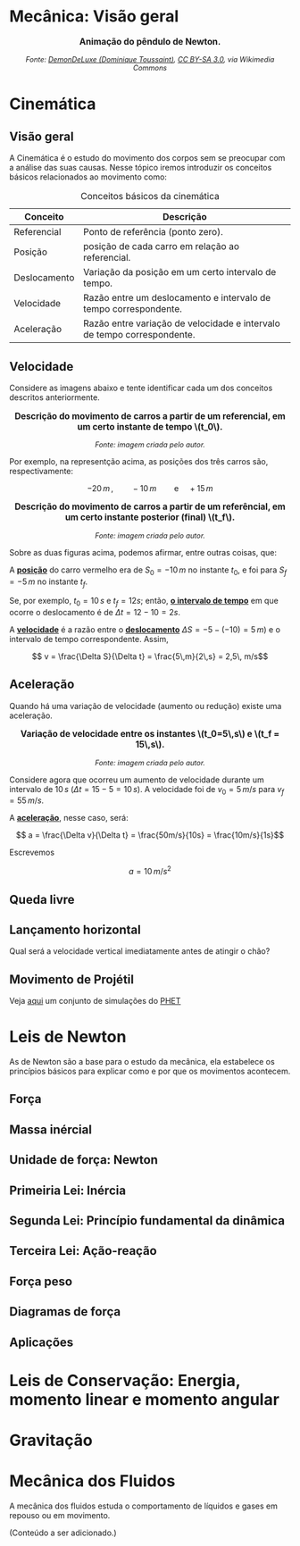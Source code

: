 #+OPTIONS: toc:t

* Mecânica: Visão geral

#+BEGIN_EXPORT html
<div style="text-align:center; max-width:700px; margin:auto;">
  <p style="font-weight:bold; font-size:1.1em;">
    Animação do pêndulo de Newton.
  </p>
  <img src="https://upload.wikimedia.org/wikipedia/commons/e/e8/Newtons_cradle_animation_book.gif"
       alt="Animação do pêndulo de Newton"
       style="width:100%; height:auto;">
  <p style="font-style:italic; font-size:0.9em;">
    Fonte: <a href="https://commons.wikimedia.org/wiki/File:Foucault_pendulum_animated.gif">DemonDeLuxe (Dominique Toussaint)</a>, <a href="http://creativecommons.org/licenses/by-sa/3.0/">CC BY-SA 3.0</a>, via Wikimedia Commons
  </p>
</div>
#+END_EXPORT



* Cinemática

** Visão geral

A Cinemática é o estudo do movimento dos corpos sem se preocupar com a
análise das suas causas. Nesse tópico iremos introduzir os conceitos
básicos relacionados ao movimento como:


#+CAPTION: Conceitos básicos da cinemática
#+ATTR_HTML: :align center
| Conceito     | Descrição                                                               |
|--------------+-------------------------------------------------------------------------|
| Referencial  | Ponto de referência (ponto zero).                                       |
| Posição      | posição de cada carro em relação ao referencial.                        |
| Deslocamento | Variação da posição em um certo intervalo de tempo.                     |
| Velocidade   | Razão entre um deslocamento e intervalo de tempo correspondente.        |
| Aceleração   | Razão entre variação de velocidade e intervalo de tempo correspondente. |


** Velocidade

Considere as imagens abaixo e tente identificar cada um dos conceitos
descritos anteriormente.

#+BEGIN_EXPORT html
<div style="text-align:center; max-width:700px; margin:auto;">
  <p style="font-weight:bold; font-size:1.1em;">
    Descrição do movimento de carros a partir de um referencial, em um certo instante de tempo \(t_0\).
  </p>
  <img src="./pictures/kinematics-1.png"
       alt="Descrição do movimento de carros"
       style="width:100%; height:auto;">
  <p style="font-style:italic; font-size:0.9em;">
    Fonte: imagem criada pelo autor.
  </p>
</div>
#+END_EXPORT

Por exemplo, na representção acima, as posições dos três carros são,
respectivamente:

\[ -20 \, m \,, \qquad -10 \, m \qquad \text{e} \quad +15\,m\]


#+BEGIN_EXPORT html
<div style="text-align:center; max-width:700px; margin:auto;">
  <p style="font-weight:bold; font-size:1.1em;">
  Descrição do movimento de carros a partir de um referêncial, em um certo instante posterior (final) \(t_f\).
  </p>
  <img src="./pictures/kinematics-2.png"
       alt="Descrição do movimento de carros -2"
       style="width:100%; height:auto;">
  <p style="font-style:italic; font-size:0.9em;">
    Fonte: imagem criada pelo autor.
  </p>
</div>
#+END_EXPORT

Sobre as duas figuras acima, podemos afirmar, entre outras coisas, que: 

A _*posição*_ do carro vermelho era de \(S_0=-10\,m\) no instante \(t_0\), e
foi para \(S_f = -5\,m\) no instante \(t_f\).

Se, por exemplo, \(t_0 = 10\,s\) e \(t_f=12 s\); então, _*o intervalo de
tempo*_ em que ocorre o deslocamento é de \(\Delta t =12-10 =2s\).

A _*velocidade*_ é a razão entre o _*deslocamento*_ \(\Delta S = -5 -(-10) =
5\, m)\)  e o intervalo de tempo correspondente. Assim,

\[ v = \frac{\Delta S}{\Delta t} = \frac{5\,m}{2\,s} = 2,5\, m/s\] 


** Aceleração

Quando há uma variação de velocidade (aumento ou redução) existe uma aceleração.



#+BEGIN_EXPORT html
<div style="text-align:center; max-width:700px; margin:auto;">
  <p style="font-weight:bold; font-size:1.1em;">
    Variação de velocidade entre os instantes \(t_0=5\,s\) e \(t_f = 15\,s\).
  </p>
  <img src="./pictures/kinematics-3.png"
       alt="Descrição do movimento de carros -3"
       style="width:100%; height:auto;">
  <p style="font-style:italic; font-size:0.9em;">
    Fonte: imagem criada pelo autor.
  </p>
</div>
#+END_EXPORT


Considere agora que ocorreu um aumento de velocidade durante um
intervalo de \(10 \, s\) (\(\Delta t = 15 - 5 = 10\,s\)). A velocidade
foi de \(v_0 = 5\,m/s\) para \(v_f=55\,m/s\).

A _*aceleração*_, nesse caso, será:

\[ a = \frac{\Delta v}{\Delta t} = \frac{50m/s}{10s} = \frac{10m/s}{1s}\]

Escrevemos

\[ a = 10\,m/s^2 \]



** Queda livre

** Lançamento horizontal

Qual será a velocidade vertical imediatamente antes de atingir o chão?


** Movimento de Projétil

Veja [[https://phet.colorado.edu/sims/html/projectile-motion/latest/projectile-motion_all.html?locale=pt_BR][aqui]] um conjunto de simulações do [[https://phet.colorado.edu/pt_BR][PHET]] 

* Leis de Newton

As de Newton são a base para o estudo da mecânica, ela estabelece os
princípios básicos para explicar como e por que os movimentos
acontecem.

** Força

** Massa inércial

** Unidade de força: Newton

** Primeiria Lei: Inércia

** Segunda Lei: Princípio fundamental da dinâmica

** Terceira Lei: Ação-reação

** Força peso

** Diagramas de força

** Aplicações

* Leis de Conservação: Energia, momento linear e momento angular

* Gravitação

* Mecânica dos Fluidos
A mecânica dos fluidos estuda o comportamento de líquidos e gases em repouso ou em movimento.

(Conteúdo a ser adicionado.)
